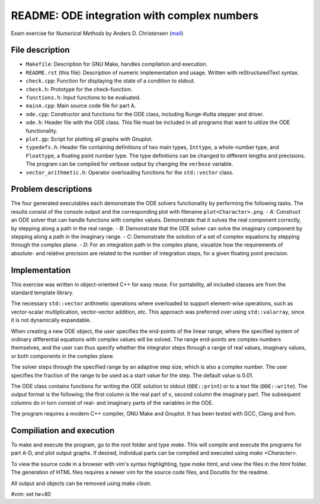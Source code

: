 ============================================
README: ODE integration with complex numbers
============================================
Exam exercise for *Numerical Methods* by Anders D. Christensen (mail_)

File description
----------------
- ``Makefile``: Description for GNU Make, handles compilation and execution.
- ``README.rst`` (this file): Description of numeric implementation and usage.
  Written with reStructuredText syntax.
- ``check.cpp``: Function for displaying the state of a condition to stdout.
- ``check.h``: Prototype for the check-function.
- ``functions.h``: Input functions to be evaluated.
- ``mainA.cpp``: Main source code file for part A.
- ``ode.cpp``: Constructor and functions for the ODE class, including Runge-Kutta
  stepper and driver.
- ``ode.h``: Header file with the ODE class. This file must be included in all 
  programs that want to utilize the ODE functionality.
- ``plot.gp``: Script for plotting all graphs with Gnuplot.
- ``typedefs.h``: Header file containing definitions of two main types,
  ``Inttype``, a whole-number type, and ``Floattype``, a floating point number
  type. The type definitions can be changed to different lengths and precisions.
  The program can be compiled for verbose output by changing the ``verbose``
  variable.
- ``vector_arithmetic.h``: Operator overloading functions for the ``std::vector``
  class.

Problem descriptions
--------------------
The four generated executables each demonstrate the ODE solvers functionality by
performing the following tasks. The results consist of the console output and
the corresponding plot with filename ``plot<Character>.png``.
- *A*: Construct an ODE solver that can handle functions with complex values.
Demonstrate that it solves the real component correctly, by stepping along
a path in the real range.
- *B*: Demonstrate that the ODE solver can solve the imaginary component by
stepping along a path in the imaginary range.
- *C*: Demonstrate the solution of a set of complex equations by stepping
through the complex plane.
- *D*: For an integration path in the complex plane, visualize how the
requirements of absolute- and relative precision are related to the number of
integration steps, for a given floating point precision.

Implementation
--------------
This exercise was written in object-oriented C++ for easy reuse. For
portability, all included classes are from the standard template library.

The necessary ``std::vector`` arithmetic operations where overloaded to support
element-wise operations, such as vector-scalar multiplication, vector-vector
addition, etc. This approach was preferred over using ``std::valarray``, since it
is not dynamically expandable.

When creating a new ODE object, the user specifies the end-points of the linear
range, where the specified system of ordinary differential equations with
complex values will be solved. The range end-points are complex numbers
themselves, and the user can thus specify whether the integrator steps through a
range of real values, imaginary values, or both components in the complex plane.

The solver steps through the specified range by an adaptive step size, which is
also a complex number. The user specifies the fraction of the range to be used
as a start value for the step. The default value is 0.01.

The ODE class contains functions for writing the ODE solution to stdout
(``ODE::print``) or to a text file (``ODE::write``). The output format is the
following; the first column is the real part of x, second column the imaginary 
part.  The subsequent columns do in turn consist of real- and imaginary parts of 
the variables in the ODE.

The program requires a modern C++ compiler, GNU Make and Gnuplot. It has been
tested with GCC, Clang and llvm.

Compiliation and execution
--------------------------
To make and execute the program, go to the root folder and type `make`. This
will compile and execute the programs for part A-D, and plot output graphs. If
desired, individual parts can be compiled and executed using `make <Character>`.

To view the source code in a browser with vim's syntax highlighting, type `make
html`, and view the files in the `html` folder. The generation of HTML files
requires a newer vim for the source code files, and Docutils for the readme.

All output and objects can be removed using `make clean`.



.. _mail: mailto:adc@geo.au.dk

#vim: set tw=80
